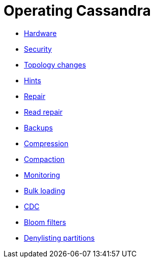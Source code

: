 = Operating Cassandra

* xref:cassandra:managing/operating/hardware.adoc[Hardware]
* xref:cassandra:managing/operating/security.adoc[Security]
* xref:cassandra:managing/operating/topo_changes.adoc[Topology changes]
* xref:cassandra:managing/operating/hints.adoc[Hints]
* xref:cassandra:managing/operating/repair.adoc[Repair]
* xref:cassandra:managing/operating/read_repair.adoc[Read repair]
* xref:cassandra:managing/operating/backups.adoc[Backups]
* xref:cassandra:managing/operating/compression.adoc[Compression]
* xref:cassandra:managing/operating/compaction/index.adoc[Compaction]
* xref:cassandra:managing/operating/metrics.adoc[Monitoring]
* xref:cassandra:managing/operating/bulk_loading.adoc[Bulk loading]
* xref:cassandra:managing/operating/cdc.adoc[CDC]
* xref:cassandra:managing/operating/bloom_filters.adoc[Bloom filters]
* xref:cassandra:managing/operating/denylisting_partitions.adoc[Denylisting partitions]
